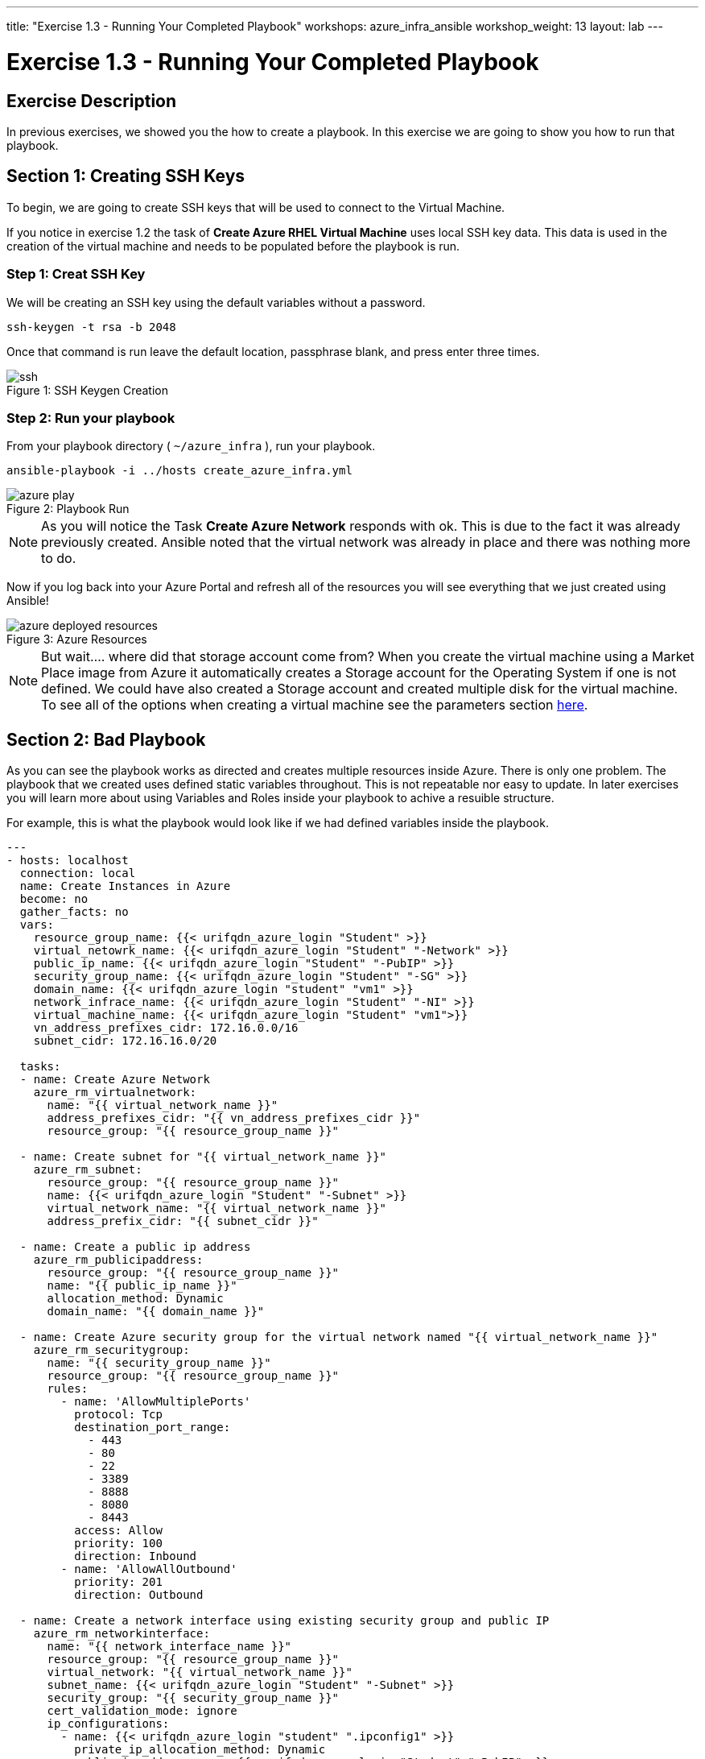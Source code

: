 ---
title: "Exercise 1.3 - Running Your Completed Playbook"
workshops: azure_infra_ansible
workshop_weight: 13
layout: lab
---

:icons: font
:imagesdir: /workshops/azure_infra_ansible/images
:ansible_module: https://docs.ansible.com/ansible/latest/modules/azure_rm_virtualmachine_module.html#azure-rm-virtualmachine-module

= Exercise 1.3 - Running Your Completed Playbook

== Exercise Description

In previous exercises, we showed you the how to create a playbook.  In this exercise we are going to show you how to run that playbook.


== Section 1: Creating SSH Keys


To begin, we are going to create SSH keys that will be used to connect to the Virtual Machine.

If you notice in exercise 1.2 the task of *Create Azure RHEL Virtual Machine* uses local SSH key data. This data is used in the creation
of the virtual machine and needs to be populated before the playbook is run.

=== Step 1: Creat SSH Key

We will be creating an SSH key using the default variables without a password.

[source,bash]
----
ssh-keygen -t rsa -b 2048
----

Once that command is run leave the default location, passphrase blank, and press enter three times.

image::ssh.png[caption="Figure 1: ", title="SSH Keygen Creation"]

=== Step 2: Run your playbook

From your playbook directory ( `~/azure_infra` ), run your playbook.

[source,bash]
----
ansible-playbook -i ../hosts create_azure_infra.yml
----

image::azure_play.png[caption="Figure 2: ", title="Playbook Run"]

[NOTE]
As you will notice the Task *Create Azure Network* responds with ok. This is due to the fact it was already previously created.
Ansible noted that the virtual network was already in place and there was nothing more to do.

Now if you log back into your Azure Portal and refresh all of the resources you will see everything that we just created using Ansible!

image::azure_deployed_resources.png[caption="Figure 3: ", title="Azure Resources"]

[NOTE]
But wait.... where did that storage account come from? When you create the virtual machine using a Market Place image from Azure
it automatically creates a Storage account for the Operating System if one is not defined. We could have also created a Storage account
and created multiple disk for the virtual machine. To see all of the options when creating a virtual machine see the parameters section link:{ansible_module}[here].

== Section 2: Bad Playbook

As you can see the playbook works as directed and creates multiple resources inside Azure. There is only one problem. The playbook that we created uses
defined static variables throughout. This is not repeatable nor easy to update. In later exercises you will learn more about using Variables and Roles
inside your playbook to achive a resuible structure.

For example, this is what the playbook would look like if we had defined variables inside the playbook.

[source,bash]
----
---
- hosts: localhost
  connection: local
  name: Create Instances in Azure
  become: no
  gather_facts: no
  vars:
    resource_group_name: {{< urifqdn_azure_login "Student" >}}
    virtual_netowrk_name: {{< urifqdn_azure_login "Student" "-Network" >}}
    public_ip_name: {{< urifqdn_azure_login "Student" "-PubIP" >}}
    security_group_name: {{< urifqdn_azure_login "Student" "-SG" >}}
    domain_name: {{< urifqdn_azure_login "student" "vm1" >}}
    network_infrace_name: {{< urifqdn_azure_login "Student" "-NI" >}}
    virtual_machine_name: {{< urifqdn_azure_login "Student" "vm1">}}
    vn_address_prefixes_cidr: 172.16.0.0/16
    subnet_cidr: 172.16.16.0/20

  tasks:
  - name: Create Azure Network
    azure_rm_virtualnetwork:
      name: "{{ virtual_network_name }}"
      address_prefixes_cidr: "{{ vn_address_prefixes_cidr }}"
      resource_group: "{{ resource_group_name }}"

  - name: Create subnet for "{{ virtual_network_name }}"
    azure_rm_subnet:
      resource_group: "{{ resource_group_name }}"
      name: {{< urifqdn_azure_login "Student" "-Subnet" >}}
      virtual_network_name: "{{ virtual_network_name }}"
      address_prefix_cidr: "{{ subnet_cidr }}"

  - name: Create a public ip address
    azure_rm_publicipaddress:
      resource_group: "{{ resource_group_name }}"
      name: "{{ public_ip_name }}"
      allocation_method: Dynamic
      domain_name: "{{ domain_name }}"

  - name: Create Azure security group for the virtual network named "{{ virtual_network_name }}"
    azure_rm_securitygroup:
      name: "{{ security_group_name }}"
      resource_group: "{{ resource_group_name }}"
      rules:
        - name: 'AllowMultiplePorts'
          protocol: Tcp
          destination_port_range:
            - 443
            - 80
            - 22
            - 3389
            - 8888
            - 8080
            - 8443
          access: Allow
          priority: 100
          direction: Inbound
        - name: 'AllowAllOutbound'
          priority: 201
          direction: Outbound

  - name: Create a network interface using existing security group and public IP
    azure_rm_networkinterface:
      name: "{{ network_interface_name }}"
      resource_group: "{{ resource_group_name }}"
      virtual_network: "{{ virtual_network_name }}"
      subnet_name: {{< urifqdn_azure_login "Student" "-Subnet" >}}
      security_group: "{{ security_group_name }}"
      cert_validation_mode: ignore
      ip_configurations:
        - name: {{< urifqdn_azure_login "student" ".ipconfig1" >}}
          private_ip_allocation_method: Dynamic
          public_ip_address_name: {{< urifqdn_azure_login "Student" "-PubIP" >}}

  - name: Create Azure RHEL Virtual Machine
    azure_rm_virtualmachine:
      resource_group: "{{ resource_group_name }}"
      name: "{{ virtual_machine_name }}"
      vm_size: Standard_B2s
      admin_username: {{< urifqdn_azure_login "Student" >}}
      admin_password: RedHatSNX123!
      network_interface_names: "{{ network_interface_name }}"
      image:
        offer: RHEL
        publisher: RedHat
        sku: '7-RAW'
        version: latest
      ssh_public_keys:
        - path: /home/{{< urifqdn_azure_login "Student" >}}/.ssh/authorized_keys
          key_data: "{{lookup('file', '/home/azure-user/.ssh/id_rsa.pub')}}"
----

By just updating the variables we would now be able to run this playbook again and create an entirely new Azure Infrastructure.

{{< importPartial "footer/footer_azure.html" >}}
